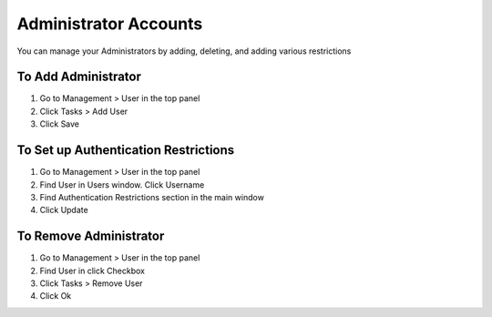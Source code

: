 Administrator Accounts
======================

You can manage your Administrators by adding, deleting, and adding various restrictions

To Add Administrator
--------------------

#. Go to Management > User in the top panel

#. Click Tasks > Add User

#. Click Save

To Set up Authentication Restrictions
-------------------------------------

#. Go to Management > User in the top panel

#. Find User in Users window. Click Username

#. Find Authentication Restrictions section in the main window

#. Click Update

To Remove Administrator
-----------------------

#. Go to Management > User in the top panel

#. Find User in click Checkbox

#. Click Tasks > Remove User

#. Click Ok
